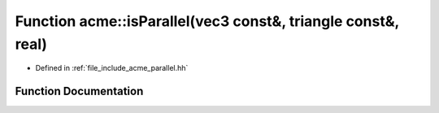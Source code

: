 .. _exhale_function_a00065_1a63fce624afab00787fafe14518f37f38:

Function acme::isParallel(vec3 const&, triangle const&, real)
=============================================================

- Defined in :ref:`file_include_acme_parallel.hh`


Function Documentation
----------------------


.. doxygenfunction:: acme::isParallel(vec3 const&, triangle const&, real)
   :project: doc_cpp
   :project: doc_cpp
   :project: doc_cpp
   :project: doc_cpp
   :project: doc_cpp
   :project: doc_cpp
   :project: doc_cpp
   :project: doc_cpp
   :project: doc_cpp
   :project: doc_cpp
